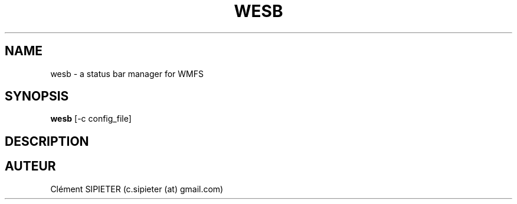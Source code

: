 .TH WESB 1  
.SH NAME
wesb \- a status bar manager for WMFS
.SH SYNOPSIS
.B wesb
[\-c config_file]
.SH DESCRIPTION
.SH AUTEUR
Clément SIPIETER (c.sipieter (at) gmail.com)
